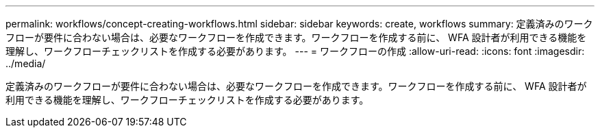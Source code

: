 ---
permalink: workflows/concept-creating-workflows.html 
sidebar: sidebar 
keywords: create, workflows 
summary: 定義済みのワークフローが要件に合わない場合は、必要なワークフローを作成できます。ワークフローを作成する前に、 WFA 設計者が利用できる機能を理解し、ワークフローチェックリストを作成する必要があります。 
---
= ワークフローの作成
:allow-uri-read: 
:icons: font
:imagesdir: ../media/


[role="lead"]
定義済みのワークフローが要件に合わない場合は、必要なワークフローを作成できます。ワークフローを作成する前に、 WFA 設計者が利用できる機能を理解し、ワークフローチェックリストを作成する必要があります。
